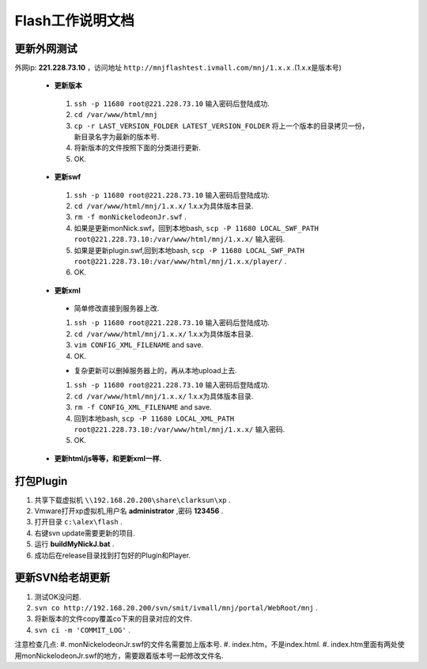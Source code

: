 Flash工作说明文档
=================

更新外网测试
--------------
外网ip: **221.228.73.10** ，访问地址 ``http://mnjflashtest.ivmall.com/mnj/1.x.x`` .(1.x.x是版本号)

 * **更新版本** 
  #.  ``ssh -p 11680 root@221.228.73.10`` 输入密码后登陆成功.
  #.  ``cd /var/www/html/mnj``
  #.  ``cp -r LAST_VERSION_FOLDER LATEST_VERSION_FOLDER`` 将上一个版本的目录拷贝一份，新目录名字为最新的版本号.
  #. 将新版本的文件按照下面的分类进行更新.
  #. OK.

 * **更新swf**
  #.  ``ssh -p 11680 root@221.228.73.10`` 输入密码后登陆成功.
  #.  ``cd /var/www/html/mnj/1.x.x/`` 1.x.x为具体版本目录.
  #.  ``rm -f monNickelodeonJr.swf`` .
  #. 如果是更新monNick.swf，回到本地bash, ``scp -P 11680 LOCAL_SWF_PATH root@221.228.73.10:/var/www/html/mnj/1.x.x/`` 输入密码.
  #. 如果是更新plugin.swf,回到本地bash, ``scp -P 11680 LOCAL_SWF_PATH root@221.228.73.10:/var/www/html/mnj/1.x.x/player/`` .
  #. OK.

 * **更新xml** 
  * 简单修改直接到服务器上改.
  #.  ``ssh -p 11680 root@221.228.73.10`` 输入密码后登陆成功.
  #.  ``cd /var/www/html/mnj/1.x.x/`` 1.x.x为具体版本目录.
  #.  ``vim CONFIG_XML_FILENAME`` and save.
  #. OK.

  * 复杂更新可以删掉服务器上的，再从本地upload上去.
  #.  ``ssh -p 11680 root@221.228.73.10`` 输入密码后登陆成功.
  #.  ``cd /var/www/html/mnj/1.x.x/`` 1.x.x为具体版本目录.
  #.  ``rm -f CONFIG_XML_FILENAME`` and save.
  #. 回到本地bash, ``scp -P 11680 LOCAL_XML_PATH root@221.228.73.10:/var/www/html/mnj/1.x.x/`` 输入密码.
  #. OK.

 * **更新html/js等等，和更新xml一样.** 

打包Plugin
-----------
#. 共享下载虚拟机 ``\\192.168.20.200\share\clarksun\xp`` .
#. Vmware打开xp虚拟机,用户名 **administrator** ,密码 **123456** .
#. 打开目录 ``c:\alex\flash`` .
#. 右键svn update需要更新的项目.
#. 运行 **buildMyNickJ.bat** .
#. 成功后在release目录找到打包好的Plugin和Player.

更新SVN给老胡更新
-----------------
#. 测试OK没问题.
#. ``svn co http://192.168.20.200/svn/smit/ivmall/mnj/portal/WebRoot/mnj`` .
#. 将新版本的文件copy覆盖co下来的目录对应的文件.
#. ``svn ci -m 'COMMIT_LOG'`` .

注意检查几点:
#. monNickelodeonJr.swf的文件名需要加上版本号.
#. index.htm，不是index.html.
#. index.htm里面有两处使用monNickelodeonJr.swf的地方，需要跟着版本号一起修改文件名.
 
